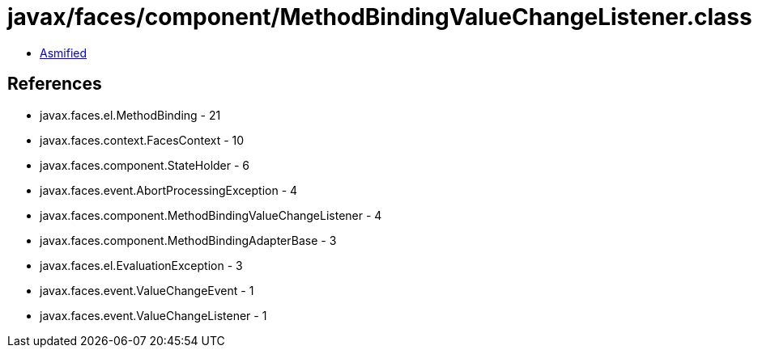 = javax/faces/component/MethodBindingValueChangeListener.class

 - link:MethodBindingValueChangeListener-asmified.java[Asmified]

== References

 - javax.faces.el.MethodBinding - 21
 - javax.faces.context.FacesContext - 10
 - javax.faces.component.StateHolder - 6
 - javax.faces.event.AbortProcessingException - 4
 - javax.faces.component.MethodBindingValueChangeListener - 4
 - javax.faces.component.MethodBindingAdapterBase - 3
 - javax.faces.el.EvaluationException - 3
 - javax.faces.event.ValueChangeEvent - 1
 - javax.faces.event.ValueChangeListener - 1
